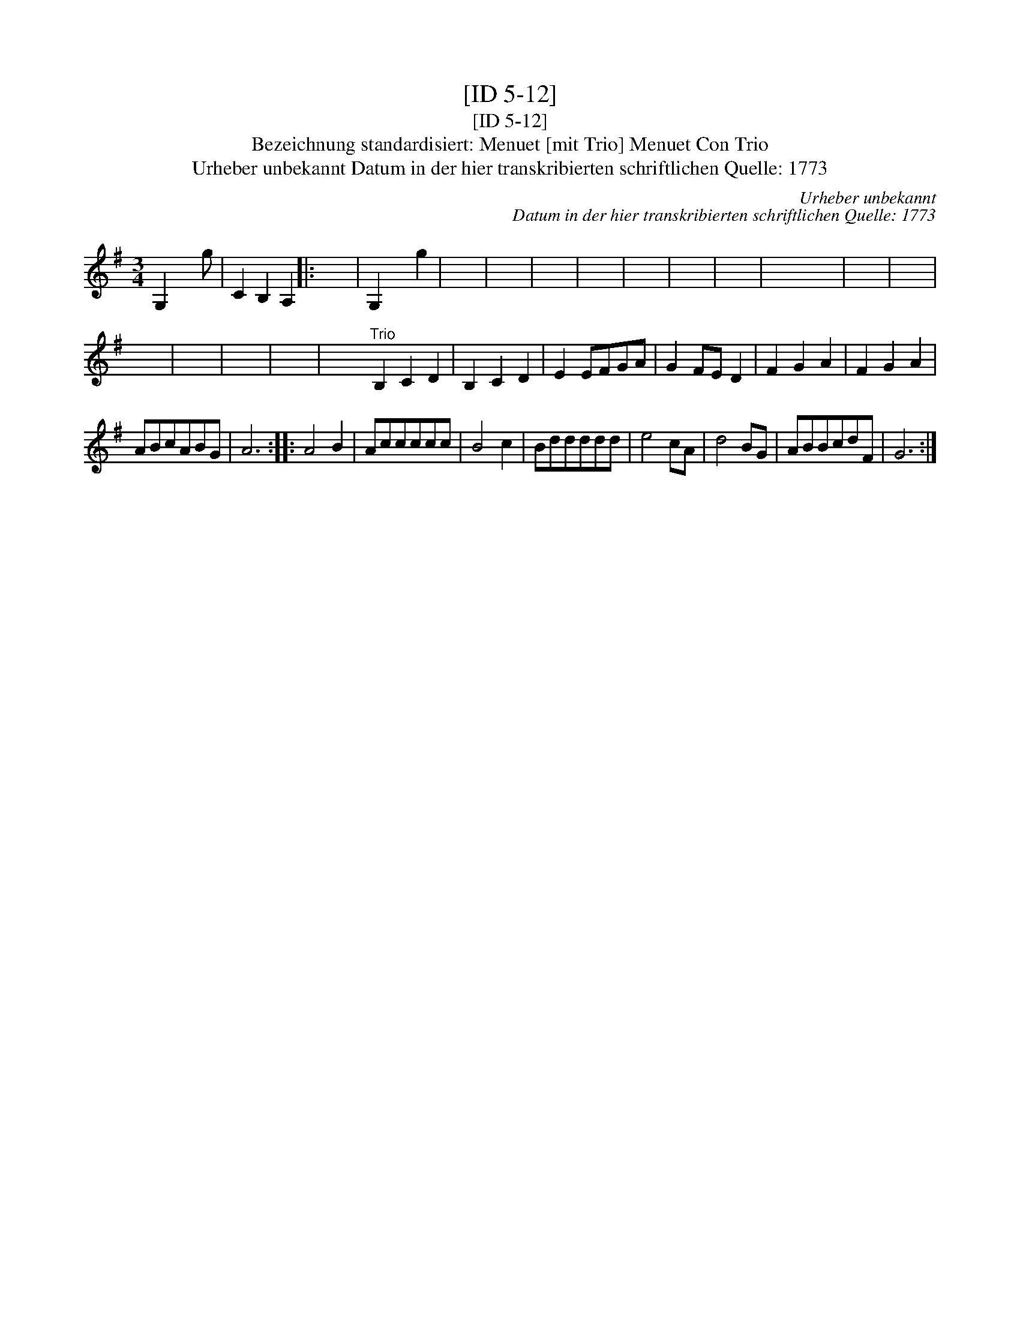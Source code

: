 X:1
T:[ID 5-12]
T:[ID 5-12]
T:Bezeichnung standardisiert: Menuet [mit Trio] Menuet Con Trio
T:Urheber unbekannt Datum in der hier transkribierten schriftlichen Quelle: 1773
C:Urheber unbekannt
C:Datum in der hier transkribierten schriftlichen Quelle: 1773
L:1/8
M:3/4
K:G
V:1 treble 
V:1
 G,2 x2 g | C2 B,2 A,2 |: x6 | G,2 x2 g2 | x6 | x6 | x6 | x6 | x6 | x6 | x6 | x6 x6 | x6 | x6 | %14
 x6 | x6 | x6 | x6 | x6"^Trio" B,2 C2 D2 | B,2 C2 D2 | E2 EFGA | G2 FE D2 | F2 G2 A2 | F2 G2 A2 | %24
 ABcABG | A6 :: A4 B2 | Accccc | B4 c2 | Bddddd | e4 cA | d4 BG | ABBcdF | G6 :| %34

